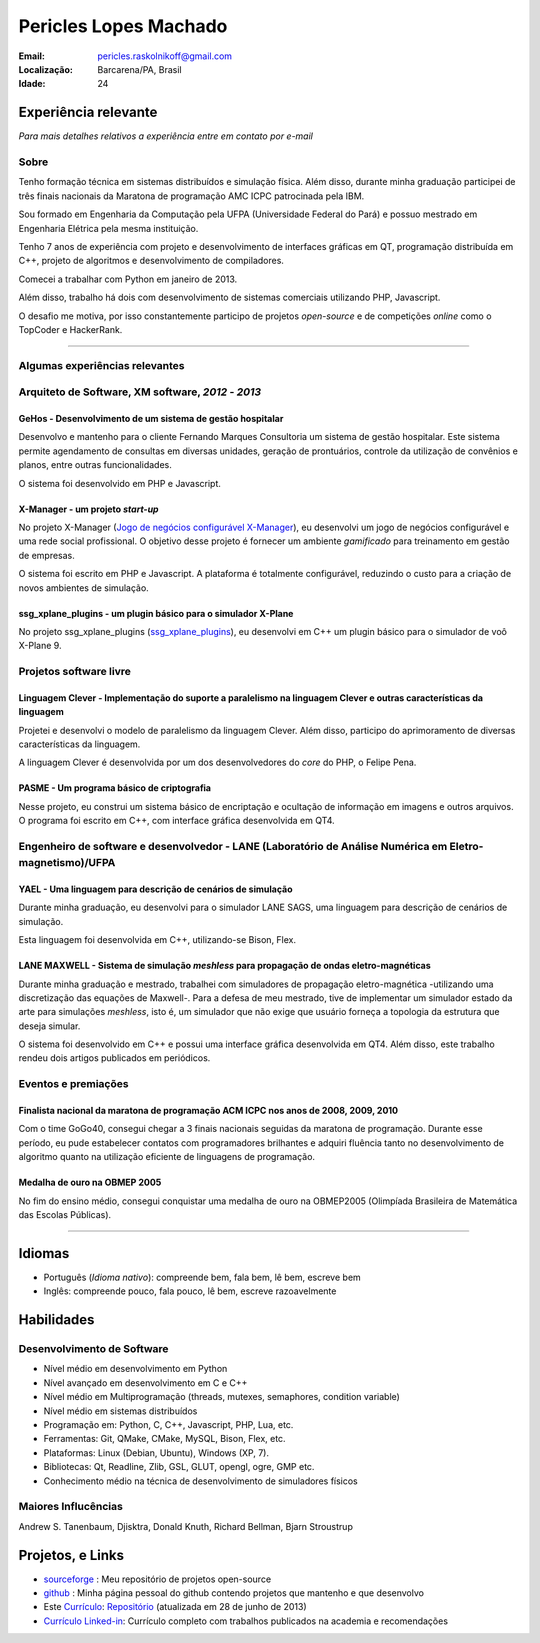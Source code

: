 Pericles Lopes Machado
========================

:Email: pericles.raskolnikoff@gmail.com
:Localização: Barcarena/PA, Brasil
:Idade: 24

Experiência relevante
---------------------
*Para mais detalhes relativos a experiência entre em contato por e-mail*

Sobre
~~~~~

Tenho formação técnica em sistemas distribuídos e simulação física. Além disso, durante minha graduação participei de três finais nacionais da Maratona de programação AMC ICPC patrocinada pela IBM.

Sou formado em Engenharia da Computação pela UFPA (Universidade Federal do Pará) e possuo mestrado em Engenharia Elétrica pela mesma instituição.

Tenho 7 anos de experiência com projeto e desenvolvimento de interfaces gráficas em QT, programação distribuída em C++, projeto de algoritmos e desenvolvimento de compiladores.

Comecei a trabalhar com Python em janeiro de 2013.

Além disso, trabalho há dois com desenvolvimento de sistemas comerciais utilizando PHP, Javascript.

O desafio me motiva, por isso constantemente participo de projetos *open-source* e de competições *online* como o TopCoder e HackerRank.

_______



Algumas experiências relevantes
~~~~~~~~~~~~~~~~~~~~~~~~~~~~~~~



Arquiteto de Software, XM software, *2012* - *2013*
~~~~~~~~~~~~~~~~~~~~~~~~~~~~~~~~~~~~~~~~~~~~~~~~~~~~~~~~~~~~~~~~~~~~~~~~~~~~~~~~

GeHos - Desenvolvimento de um sistema de gestão hospitalar
___________________________________________________________
Desenvolvo e mantenho para o cliente Fernando Marques Consultoria um sistema de gestão hospitalar. Este sistema permite agendamento de consultas em diversas unidades, geração de prontuários, controle da utilização de convênios e planos, entre outras funcionalidades.

O sistema foi desenvolvido em PHP e Javascript. 


X-Manager - um projeto *start-up*
__________________________________
No projeto X-Manager (`Jogo de negócios configurável X-Manager`_), eu desenvolvi um jogo de negócios configurável e uma rede social profissional. O objetivo desse projeto é fornecer um ambiente *gamificado* para treinamento em gestão de empresas.

O sistema foi escrito em PHP e Javascript. A plataforma é totalmente configurável, reduzindo o custo para a criação de novos ambientes de simulação.


ssg_xplane_plugins - um plugin básico para o simulador X-Plane
_______________________________________________________________
No projeto ssg_xplane_plugins (`ssg_xplane_plugins`_), eu desenvolvi em C++ um plugin básico para o simulador de voô X-Plane 9. 



Projetos software livre
~~~~~~~~~~~~~~~~~~~~~~~

Linguagem Clever - Implementação do suporte a paralelismo na linguagem Clever e outras características da linguagem
____________________________________________________________________________________________________________________
Projetei e desenvolvi o modelo de paralelismo da linguagem Clever. Além disso, participo do aprimoramento de diversas características da linguagem.

A linguagem Clever é desenvolvida por um dos desenvolvedores do *core* do PHP, o Felipe Pena.




PASME - Um programa básico de criptografia
___________________________________________
Nesse projeto, eu construi um sistema básico de encriptação e ocultação de informação em imagens e outros arquivos. O programa foi escrito em C++, com interface gráfica desenvolvida em QT4.



Engenheiro de software e desenvolvedor - LANE (Laboratório de Análise Numérica em Eletro-magnetismo)/UFPA
~~~~~~~~~~~~~~~~~~~~~~~~~~~~~~~~~~~~~~~~~~~~~~~~~~~~~~~~~~~~~~~~~~~~~~~~~~~~~~~~~~~~~~~~~~~~~~~~~~~~~~~~~


YAEL - Uma linguagem para descrição de cenários de simulação
_____________________________________________________________
Durante minha graduação, eu desenvolvi para o simulador LANE SAGS, uma linguagem para descrição de cenários de simulação.

Esta linguagem foi desenvolvida em C++, utilizando-se Bison, Flex.



LANE MAXWELL - Sistema de simulação *meshless* para propagação de ondas eletro-magnéticas
__________________________________________________________________________________________
Durante minha graduação e mestrado, trabalhei com simuladores de propagação eletro-magnética -utilizando uma discretização das equações de Maxwell-. Para a defesa de meu mestrado, tive de implementar um simulador estado da arte para simulações *meshless*, isto é, um simulador que não exige que usuário forneça a topologia da estrutura que deseja simular.

O sistema foi desenvolvido em C++ e possui uma interface gráfica desenvolvida em QT4. Além disso, este trabalho rendeu dois artigos publicados em periódicos.



Eventos e premiações
~~~~~~~~~~~~~~~~~~~~


Finalista nacional da maratona de programação ACM ICPC nos anos de 2008, 2009, 2010 
____________________________________________________________________________________
Com o time GoGo40, consegui chegar a 3 finais nacionais seguidas da maratona de programação. Durante esse período, eu pude estabelecer contatos com programadores brilhantes e adquiri fluência tanto no desenvolvimento de algoritmo quanto na utilização eficiente de linguagens de programação.


Medalha de ouro na OBMEP 2005
______________________________
No fim do ensino médio, consegui conquistar uma medalha de ouro na OBMEP2005 (Olimpíada Brasileira de Matemática das Escolas Públicas).



===============

Idiomas
-------
- Português (*Idioma nativo*): compreende bem, fala bem, lê bem, escreve bem
- Inglês: compreende pouco, fala pouco, lê bem, escreve razoavelmente

Habilidades
-----------

Desenvolvimento de Software
~~~~~~~~~~~~~~~~~~~~~~~~~~~
- Nível médio em desenvolvimento em Python
- Nível avançado em desenvolvimento em C e C++
- Nível médio em Multiprogramação (threads, mutexes, semaphores, condition variable)
- Nível médio em sistemas distribuídos
- Programação em: Python, C, C++, Javascript, PHP, Lua, etc.
- Ferramentas: Git, QMake, CMake, MySQL, Bison, Flex, etc.
- Plataformas: Linux (Debian, Ubuntu),  Windows (XP, 7).
- Bibliotecas: Qt, Readline, Zlib, GSL, GLUT, opengl, ogre, GMP etc.
- Conhecimento médio na técnica de desenvolvimento de simuladores físicos

Maiores Influcências
~~~~~~~~~~~~~~~~~~~~
Andrew S. Tanenbaum, Djisktra, Donald Knuth, Richard Bellman, Bjarn Stroustrup


Projetos, e Links
------------------------------
- `sourceforge`_ : Meu repositório de projetos open-source
- `github`_ : Minha página pessoal do github contendo projetos que mantenho e que desenvolvo
- Este `Currículo`_: `Repositório`_ (atualizada em 28 de junho de 2013)
- `Currículo Linked-in`_: Currículo completo com trabalhos publicados na academia e recomendações

.. _`sourceforge`: https://sourceforge.net/users/periclesmachado
.. _`github`: https://github.com/gogo40
.. _`Currículo`: https://github.com/gogo40/resume/blob/master/resume-pt_br.rst
.. _`Repositório`: https://github.com/gogo40/resume
.. _`Currículo Linked-in`: http://www.linkedin.com/profile/view?id=91897412
.. _`Sistema de gestão hospitalar GeHos`: periclesmachado.com/cliente/fernando_marques/gehos1.0
.. _`Jogo de negócios configurável X-Manager`: http://xmanager.co/novo/
.. _`ssg_xplane_plugins`: https://github.com/gogo40/ssg_xplane_plugins
